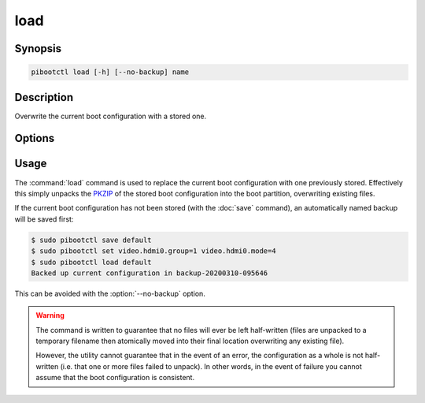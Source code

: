 ====
load
====

.. program:: pibootctl-load


Synopsis
========

.. code-block:: text

    pibootctl load [-h] [--no-backup] name


Description
===========

Overwrite the current boot configuration with a stored one.


Options
=======

.. option:: name

    The name of the boot configuration to restore

.. option:: -h, --help

    Show a brief help page for the command.

.. option:: --no-backup

    Don't take an automatic backup of the current boot configuration if one
    doesn't exist


Usage
=====

The :command:`load` command is used to replace the current boot configuration
with one previously stored. Effectively this simply unpacks the `PKZIP`_ of the
stored boot configuration into the boot partition, overwriting existing files.

If the current boot configuration has not been stored (with the :doc:`save`
command), an automatically named backup will be saved first:

.. code-block:: console

    $ sudo pibootctl save default
    $ sudo pibootctl set video.hdmi0.group=1 video.hdmi0.mode=4
    $ sudo pibootctl load default
    Backed up current configuration in backup-20200310-095646

This can be avoided with the :option:`--no-backup` option.

.. warning::

    The command is written to guarantee that no files will ever be left
    half-written (files are unpacked to a temporary filename then atomically
    moved into their final location overwriting any existing file).

    However, the utility cannot guarantee that in the event of an error, the
    configuration as a whole is not half-written (i.e. that one or more files
    failed to unpack). In other words, in the event of failure you cannot
    assume that the boot configuration is consistent.

.. _PKZIP: https://en.wikipedia.org/wiki/Zip_(file_format)
